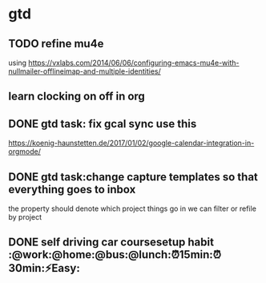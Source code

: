 * gtd
** TODO refine mu4e

using https://vxlabs.com/2014/06/06/configuring-emacs-mu4e-with-nullmailer-offlineimap-and-multiple-identities/

** learn clocking on off in org
** DONE gtd task: fix gcal sync use this
   CLOSED: [2018-01-11 Thu 17:21]
 https://koenig-haunstetten.de/2017/01/02/google-calendar-integration-in-orgmode/
** DONE gtd task:change capture templates so that everything goes to inbox
   CLOSED: [2018-01-11 Thu 17:21]
 the property should denote which project things go in
 we can filter or refile by project
** DONE self driving car coursesetup habit :@work:@home:@bus:@lunch:⏰15min:⏰30min:⚡Easy:
   CLOSED: [2018-01-19 Fri 22:21] SCHEDULED: <2018-01-03 Wed>
